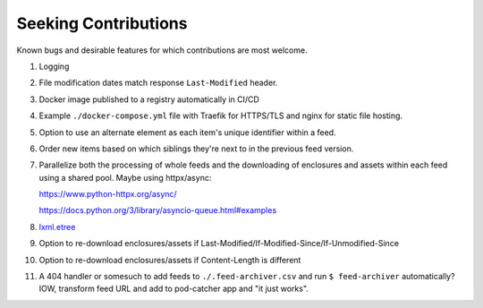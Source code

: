 ===========================================================================
Seeking Contributions
===========================================================================
Known bugs and desirable features for which contributions are most welcome.

#. Logging

#. File modification dates match response ``Last-Modified`` header.

#. Docker image published to a registry automatically in CI/CD

#. Example ``./docker-compose.yml`` file with Traefik for HTTPS/TLS and nginx for static
   file hosting.

#. Option to use an alternate element as each item's unique identifier within a feed.

#. Order new items based on which siblings they're next to in the previous feed version.

#. Parallelize both the processing of whole feeds and the downloading of enclosures and
   assets within each feed using a shared pool.  Maybe using httpx/async:

   https://www.python-httpx.org/async/

   https://docs.python.org/3/library/asyncio-queue.html#examples

#. `lxml.etree <https://lxml.de/3.2/parsing.html#iterparse-and-iterwalk>`_

#. Option to re-download enclosures/assets if
   Last-Modified/If-Modified-Since/If-Unmodified-Since

#. Option to re-download enclosures/assets if Content-Length is different

#. A 404 handler or somesuch to add feeds to ``./.feed-archiver.csv`` and run ``$
   feed-archiver`` automatically?  IOW, transform feed URL and add to pod-catcher app
   and "it just works".
